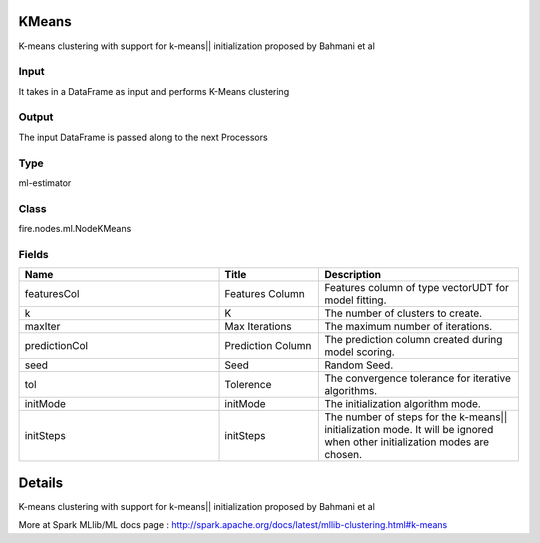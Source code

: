 KMeans
=========== 

K-means clustering with support for k-means|| initialization proposed by Bahmani et al

Input
--------------
It takes in a DataFrame as input and performs K-Means clustering

Output
--------------
The input DataFrame is passed along to the next Processors

Type
--------- 

ml-estimator

Class
--------- 

fire.nodes.ml.NodeKMeans

Fields
--------- 

.. list-table::
      :widths: 10 5 10
      :header-rows: 1

      * - Name
        - Title
        - Description
      * - featuresCol
        - Features Column
        - Features column of type vectorUDT for model fitting.
      * - k
        - K
        - The number of clusters to create.
      * - maxIter
        - Max Iterations
        - The maximum number of iterations.
      * - predictionCol
        - Prediction Column
        - The prediction column created during model scoring.
      * - seed
        - Seed
        - Random Seed.
      * - tol
        - Tolerence
        - The convergence tolerance for iterative algorithms.
      * - initMode
        - initMode
        - The initialization algorithm mode.
      * - initSteps
        - initSteps
        - The number of steps for the k-means|| initialization mode. It will be ignored when other initialization modes are chosen.


Details
======


K-means clustering with support for k-means|| initialization proposed by Bahmani et al

More at Spark MLlib/ML docs page : http://spark.apache.org/docs/latest/mllib-clustering.html#k-means


